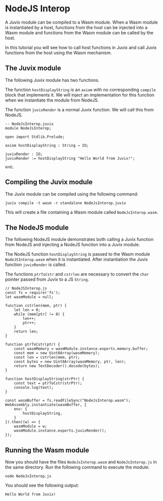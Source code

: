 * NodeJS Interop

A Juvix module can be compiled to a Wasm module. When a Wasm module is
instantiated by a host, functions from the host can be injected into a Wasm
module and functions from the Wasm module can be called by the host.

In this tutorial you will see how to call host functions in Juvix and call Juvix
functions from the host using the Wasm mechanism.

** The Juvix module

The following Juvix module has two functions.

The function =hostDisplayString= is an =axiom= with no corresponding =compile=
block that implements it. We will inject an implementation for this function
when we instantiate the module from NodeJS.

The function =juvixRender= is a normal Juvix function. We will call this from
NodeJS.

#+begin_src
-- NodeJsInterop.juvix
module NodeJsInterop;

open import Stdlib.Prelude;

axiom hostDisplayString : String → IO;

juvixRender : IO;
juvixRender := hostDisplayString "Hello World from Juvix!";

end;
#+end_src

** Compiling the Juvix module

The Juvix module can be compiled using the following command:

#+begin_src
juvix compile -t wasm -r standalone NodeJsInterop.juvix
#+end_src

This will create a file containing a Wasm module called =NodeJsInterop.wasm=.

** The NodeJS module

The following NodeJS module demonstrates both calling a Juvix function from
NodeJS and injecting a NodeJS function into a Juvix module.

The NodeJS function =hostDisplayString= is passed to the Wasm module
=NodeJSInterop.wasm= when it is instantiated. After instantiation the Juvix
function =juvixRender= is called.

The functions =ptrToCstr= and =cstrlen= are necessary to convert the =char=
pointer passed from Juvix to a JS =String=.

#+begin_src
// NodeJSInterop.js
const fs = require('fs');
let wasmModule = null;

function cstrlen(mem, ptr) {
    let len = 0;
    while (mem[ptr] != 0) {
        len++;
        ptr++;
    }
    return len;
}

function ptrToCstr(ptr) {
    const wasmMemory = wasmModule.instance.exports.memory.buffer;
    const mem = new Uint8Array(wasmMemory);
    const len = cstrlen(mem, ptr);
    const bytes = new Uint8Array(wasmMemory, ptr, len);
    return new TextDecoder().decode(bytes);
}

function hostDisplayString(strPtr) {
    const text = ptrToCstr(strPtr);
    console.log(text);
}

const wasmBuffer = fs.readFileSync("NodeJsInterop.wasm");
WebAssembly.instantiate(wasmBuffer, {
    env: {
        hostDisplayString,
    }
}).then((w) => {
    wasmModule = w;
    wasmModule.instance.exports.juvixRender();
});
#+end_src

** Running the Wasm module

Now you should have the files =NodeJsInterop.wasm= and =NodeJsInterop.js= in the
same directory. Run the following command to execute the module:

#+begin_src
node NodeJsInterop.js
#+end_src

You should see the following output:

#+begin_src
Hello World from Juvix!
#+end_src
